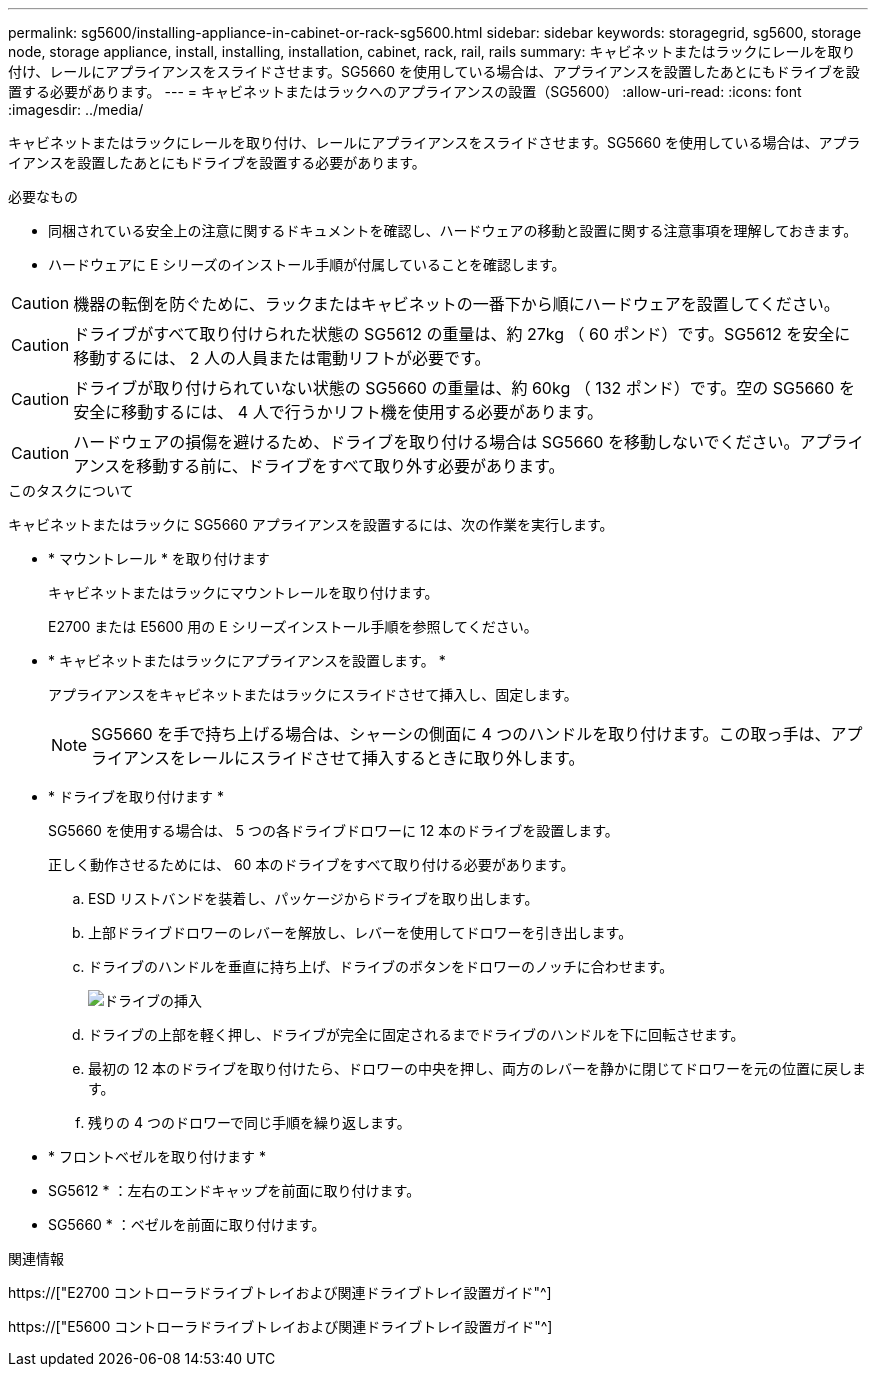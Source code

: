 ---
permalink: sg5600/installing-appliance-in-cabinet-or-rack-sg5600.html 
sidebar: sidebar 
keywords: storagegrid, sg5600, storage node, storage appliance, install, installing, installation, cabinet, rack, rail, rails 
summary: キャビネットまたはラックにレールを取り付け、レールにアプライアンスをスライドさせます。SG5660 を使用している場合は、アプライアンスを設置したあとにもドライブを設置する必要があります。 
---
= キャビネットまたはラックへのアプライアンスの設置（SG5600）
:allow-uri-read: 
:icons: font
:imagesdir: ../media/


[role="lead"]
キャビネットまたはラックにレールを取り付け、レールにアプライアンスをスライドさせます。SG5660 を使用している場合は、アプライアンスを設置したあとにもドライブを設置する必要があります。

.必要なもの
* 同梱されている安全上の注意に関するドキュメントを確認し、ハードウェアの移動と設置に関する注意事項を理解しておきます。
* ハードウェアに E シリーズのインストール手順が付属していることを確認します。



CAUTION: 機器の転倒を防ぐために、ラックまたはキャビネットの一番下から順にハードウェアを設置してください。


CAUTION: ドライブがすべて取り付けられた状態の SG5612 の重量は、約 27kg （ 60 ポンド）です。SG5612 を安全に移動するには、 2 人の人員または電動リフトが必要です。


CAUTION: ドライブが取り付けられていない状態の SG5660 の重量は、約 60kg （ 132 ポンド）です。空の SG5660 を安全に移動するには、 4 人で行うかリフト機を使用する必要があります。


CAUTION: ハードウェアの損傷を避けるため、ドライブを取り付ける場合は SG5660 を移動しないでください。アプライアンスを移動する前に、ドライブをすべて取り外す必要があります。

.このタスクについて
キャビネットまたはラックに SG5660 アプライアンスを設置するには、次の作業を実行します。

* * マウントレール * を取り付けます
+
キャビネットまたはラックにマウントレールを取り付けます。

+
E2700 または E5600 用の E シリーズインストール手順を参照してください。

* * キャビネットまたはラックにアプライアンスを設置します。 *
+
アプライアンスをキャビネットまたはラックにスライドさせて挿入し、固定します。

+

NOTE: SG5660 を手で持ち上げる場合は、シャーシの側面に 4 つのハンドルを取り付けます。この取っ手は、アプライアンスをレールにスライドさせて挿入するときに取り外します。

* * ドライブを取り付けます *
+
SG5660 を使用する場合は、 5 つの各ドライブドロワーに 12 本のドライブを設置します。

+
正しく動作させるためには、 60 本のドライブをすべて取り付ける必要があります。

+
.. ESD リストバンドを装着し、パッケージからドライブを取り出します。
.. 上部ドライブドロワーのレバーを解放し、レバーを使用してドロワーを引き出します。
.. ドライブのハンドルを垂直に持ち上げ、ドライブのボタンをドロワーのノッチに合わせます。
+
image::../media/appliance_drive_insertion.gif[ドライブの挿入]

.. ドライブの上部を軽く押し、ドライブが完全に固定されるまでドライブのハンドルを下に回転させます。
.. 最初の 12 本のドライブを取り付けたら、ドロワーの中央を押し、両方のレバーを静かに閉じてドロワーを元の位置に戻します。
.. 残りの 4 つのドロワーで同じ手順を繰り返します。


* * フロントベゼルを取り付けます *
+
* SG5612 * ：左右のエンドキャップを前面に取り付けます。

+
* SG5660 * ：ベゼルを前面に取り付けます。



.関連情報
https://["E2700 コントローラドライブトレイおよび関連ドライブトレイ設置ガイド"^]

https://["E5600 コントローラドライブトレイおよび関連ドライブトレイ設置ガイド"^]
